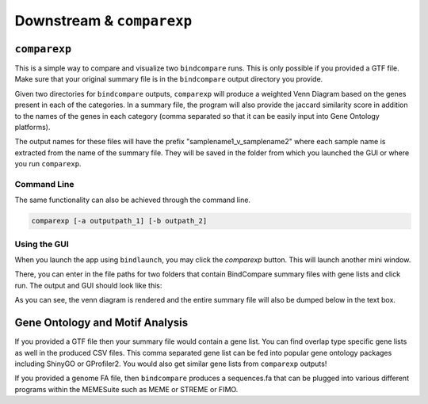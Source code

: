 Downstream & ``comparexp``
==========================

``comparexp``
-------------
This is a simple way to compare and visualize two ``bindcompare`` runs. 
This is only possible if you provided a GTF file. Make sure that your
original summary file is in the ``bindcompare`` output directory you provide.

Given two directories for ``bindcompare`` outputs, ``comparexp`` will produce
a weighted Venn Diagram based on the genes present in each of the categories.
In a summary file, the program will also provide the jaccard similarity score
in addition to the names of the genes in each category (comma separated so that
it can be easily input into Gene Ontology platforms).

The output names for these files will have the prefix "samplename1_v_samplename2"
where each sample name is extracted from the name of the summary file. They will
be saved in the folder from which you launched the GUI or where you run ``comparexp``.

Command Line
^^^^^^^^^^^^
The same functionality can also be achieved through the command line. 

.. code-block:: bash

   comparexp [-a outputpath_1] [-b outpath_2]
   
Using the GUI
^^^^^^^^^^^^^
When you launch the app using ``bindlaunch``, you may click the `comparexp`
button. This will launch another mini window. 

.. image:: ./images/empty.png
   :align: center
   :width: 200

There, you can enter in the file paths for two folders that contain BindCompare summary 
files with gene lists and click run. The output and GUI should look like this:

.. image:: ./images/comparexp.png
   :align: center
   :width: 200

As you can see, the venn diagram is rendered and the entire summary file
will also be dumped below in the text box. 

Gene Ontology and Motif Analysis
--------------------------------
If you provided a GTF file then your summary file would contain a gene list. You can find
overlap type specific gene lists as well in the produced CSV files. This comma separated
gene list can be fed into popular gene ontology packages including ShinyGO or GProfiler2.
You would also get similar gene lists from ``comparexp`` outputs!

If you provided a genome FA file, then ``bindcompare`` produces a sequences.fa that can be
plugged into various different programs within the MEMESuite such as MEME or STREME or FIMO.